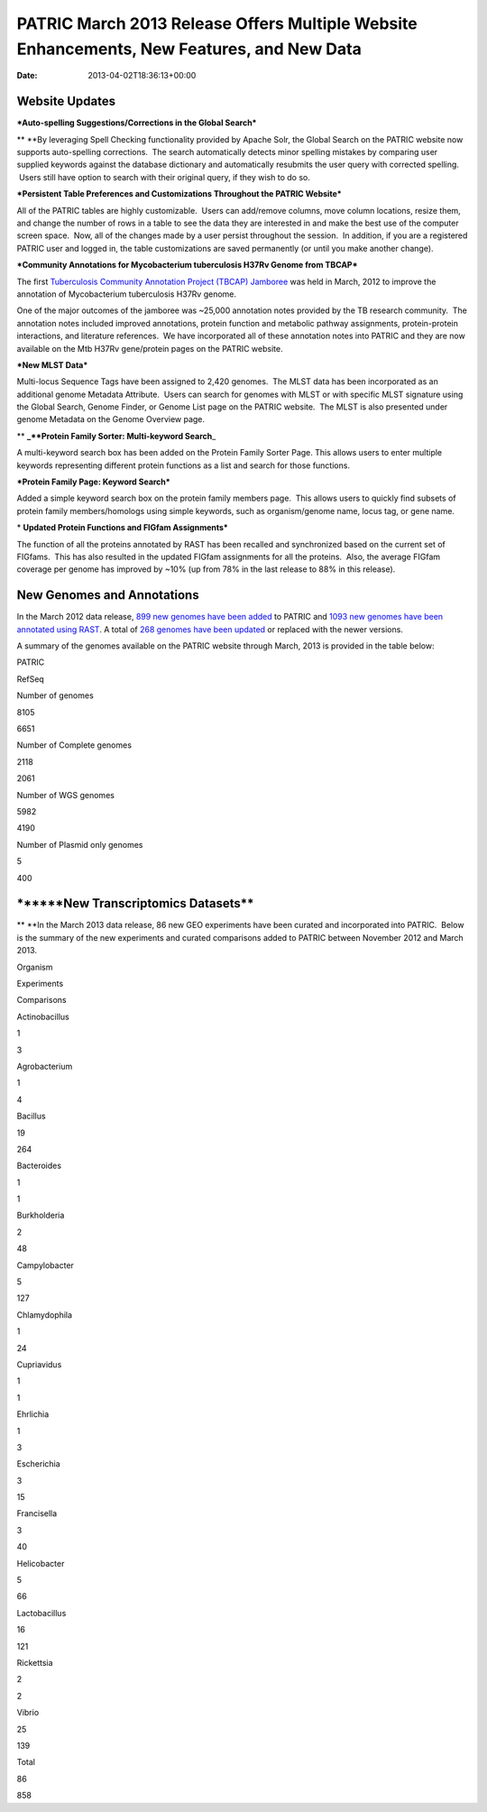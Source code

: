 ==========================================================================================
PATRIC March 2013 Release Offers Multiple Website Enhancements, New Features, and New Data
==========================================================================================


:date:   2013-04-02T18:36:13+00:00

**Website Updates**
===================

***Auto-spelling Suggestions/Corrections in the Global Search***

** **\ By leveraging Spell Checking functionality provided by Apache
Solr, the Global Search on the PATRIC website now supports auto-spelling
corrections.  The search automatically detects minor spelling mistakes
by comparing user supplied keywords against the database dictionary and
automatically resubmits the user query with corrected spelling.  Users
still have option to search with their original query, if they wish to
do so.

***Persistent Table Preferences and Customizations Throughout the PATRIC
Website***

All of the PATRIC tables are highly customizable.  Users can add/remove
columns, move column locations, resize them, and change the number of
rows in a table to see the data they are interested in and make the best
use of the computer screen space.  Now, all of the changes made by a
user persist throughout the session.  In addition, if you are a
registered PATRIC user and logged in, the table customizations are saved
permanently (or until you make another change).

***Community Annotations for Mycobacterium tuberculosis H37Rv Genome
from TBCAP***

The first `Tuberculosis Community Annotation Project (TBCAP)
Jamboree <http://enews.patricbrc.org/1587/tuberculosis-community-annotation-project-tbcap-jamboree/>`__
was held in March, 2012 to improve the annotation of Mycobacterium
tuberculosis H37Rv genome.

One of the major outcomes of the jamboree was ~25,000 annotation notes
provided by the TB research community.  The annotation notes included
improved annotations, protein function and metabolic pathway
assignments, protein-protein interactions, and literature references.
 We have incorporated all of these annotation notes into PATRIC and they
are now available on the Mtb H37Rv gene/protein pages on the PATRIC
website.

***New MLST Data***

Multi-locus Sequence Tags have been assigned to 2,420 genomes.  The MLST
data has been incorporated as an additional genome Metadata Attribute.
 Users can search for genomes with MLST or with specific MLST signature
using the Global Search, Genome Finder, or Genome List page on the
PATRIC website.  The MLST is also presented under genome Metadata on the
Genome Overview page.

** **\ \_\ **Protein Family Sorter: Multi-keyword Search**\ \_

A multi-keyword search box has been added on the Protein Family Sorter
Page. This allows users to enter multiple keywords representing
different protein functions as a list and search for those functions.

***Protein Family Page: Keyword Search***

Added a simple keyword search box on the protein family members page.
 This allows users to quickly find subsets of protein family
members/homologs using simple keywords, such as organism/genome name,
locus tag, or gene name.

* **Updated Protein Functions and FIGfam Assignments***

The function of all the proteins annotated by RAST has been recalled and
synchronized based on the current set of FIGfams.  This has also
resulted in the updated FIGfam assignments for all the proteins.  Also,
the average FIGfam coverage per genome has improved by ~10% (up from 78%
in the last release to 88% in this release).

**New Genomes and Annotations**
===============================

In the March 2012 data release, `899 new genomes have been
added <http://brcdownloads.patricbrc.org/patric2/RELEASE_NOTES/Mar2013/genomes_added>`__
to PATRIC and `1093 new genomes have been annotated using
RAST <http://brcdownloads.patricbrc.org/patric2/RELEASE_NOTES/Mar2013/new_genomes_annotated>`__. 
A total of `268 genomes have been
updated <http://brcdownloads.patricbrc.org/patric2/RELEASE_NOTES/Mar2013/genomes_updated>`__
or replaced with the newer versions.

A summary of the genomes available on the PATRIC website through March,
2013 is provided in the table below:

.. raw:: html

   <div align="center">

.. raw:: html

   <table class="basic stripe far2x" width="74%" border="1" cellspacing="0" cellpadding="0">

.. raw:: html

   <tr>

.. raw:: html

   <th width="40%">

.. raw:: html

   </th>

.. raw:: html

   <th class="right-align-text" scope="col" width="30%">

PATRIC

.. raw:: html

   </th>

.. raw:: html

   <th class="right-align-text" scope="col" width="30%">

RefSeq

.. raw:: html

   </th>

.. raw:: html

   </tr>

.. raw:: html

   <tr>

.. raw:: html

   <th scope="row">

Number of genomes

.. raw:: html

   </th>

.. raw:: html

   <td class="right-align-text">

8105

.. raw:: html

   </td>

.. raw:: html

   <td class="right-align-text">

6651

.. raw:: html

   </td>

.. raw:: html

   </tr>

.. raw:: html

   <tr>

.. raw:: html

   <th scope="row">

Number of Complete genomes

.. raw:: html

   </th>

.. raw:: html

   <td class="right-align-text">

2118

.. raw:: html

   </td>

.. raw:: html

   <td class="right-align-text">

2061

.. raw:: html

   </td>

.. raw:: html

   </tr>

.. raw:: html

   <tr>

.. raw:: html

   <th scope="row">

Number of WGS genomes

.. raw:: html

   </th>

.. raw:: html

   <td class="right-align-text">

5982

.. raw:: html

   </td>

.. raw:: html

   <td class="right-align-text">

4190

.. raw:: html

   </td>

.. raw:: html

   </tr>

.. raw:: html

   <tr>

.. raw:: html

   <th scope="row">

Number of Plasmid only genomes

.. raw:: html

   </th>

.. raw:: html

   <td class="right-align-text">

5

.. raw:: html

   </td>

.. raw:: html

   <td class="right-align-text">

400

.. raw:: html

   </td>

.. raw:: html

   </tr>

.. raw:: html

   </table>

.. raw:: html

   </div>

\******New Transcriptomics Datasets*\*
======================================

** **\ In the March 2013 data release, 86 new GEO experiments have been
curated and incorporated into PATRIC.  Below is the summary of the new
experiments and curated comparisons added to PATRIC between November
2012 and March 2013.

.. raw:: html

   <div align="center">

.. raw:: html

   <table class="basic stripe" width="234" border="1" cellspacing="0" cellpadding="0">

.. raw:: html

   <tr>

.. raw:: html

   <th scope="col" valign="bottom" nowrap="nowrap" width="82">

Organism

.. raw:: html

   </th>

.. raw:: html

   <th scope="col" valign="bottom" nowrap="nowrap" width="75">

Experiments

.. raw:: html

   </th>

.. raw:: html

   <th scope="col" valign="bottom" nowrap="nowrap" width="77">

Comparisons

.. raw:: html

   </th>

.. raw:: html

   </tr>

.. raw:: html

   <tr>

.. raw:: html

   <td valign="bottom" nowrap="nowrap" width="82">

Actinobacillus

.. raw:: html

   </td>

.. raw:: html

   <td valign="bottom" nowrap="nowrap" width="75">

.. raw:: html

   <p align="right">

1

.. raw:: html

   </p>

.. raw:: html

   </td>

.. raw:: html

   <td valign="bottom" nowrap="nowrap" width="77">

.. raw:: html

   <p align="right">

3

.. raw:: html

   </p>

.. raw:: html

   </td>

.. raw:: html

   </tr>

.. raw:: html

   <tr>

.. raw:: html

   <td valign="bottom" nowrap="nowrap" width="82">

Agrobacterium

.. raw:: html

   </td>

.. raw:: html

   <td valign="bottom" nowrap="nowrap" width="75">

.. raw:: html

   <p align="right">

1

.. raw:: html

   </p>

.. raw:: html

   </td>

.. raw:: html

   <td valign="bottom" nowrap="nowrap" width="77">

.. raw:: html

   <p align="right">

4

.. raw:: html

   </p>

.. raw:: html

   </td>

.. raw:: html

   </tr>

.. raw:: html

   <tr>

.. raw:: html

   <td valign="bottom" nowrap="nowrap" width="82">

Bacillus

.. raw:: html

   </td>

.. raw:: html

   <td valign="bottom" nowrap="nowrap" width="75">

.. raw:: html

   <p align="right">

19

.. raw:: html

   </p>

.. raw:: html

   </td>

.. raw:: html

   <td valign="bottom" nowrap="nowrap" width="77">

.. raw:: html

   <p align="right">

264

.. raw:: html

   </p>

.. raw:: html

   </td>

.. raw:: html

   </tr>

.. raw:: html

   <tr>

.. raw:: html

   <td valign="bottom" nowrap="nowrap" width="82">

Bacteroides

.. raw:: html

   </td>

.. raw:: html

   <td valign="bottom" nowrap="nowrap" width="75">

.. raw:: html

   <p align="right">

1

.. raw:: html

   </p>

.. raw:: html

   </td>

.. raw:: html

   <td valign="bottom" nowrap="nowrap" width="77">

.. raw:: html

   <p align="right">

1

.. raw:: html

   </p>

.. raw:: html

   </td>

.. raw:: html

   </tr>

.. raw:: html

   <tr>

.. raw:: html

   <td valign="bottom" nowrap="nowrap" width="82">

Burkholderia

.. raw:: html

   </td>

.. raw:: html

   <td valign="bottom" nowrap="nowrap" width="75">

.. raw:: html

   <p align="right">

2

.. raw:: html

   </p>

.. raw:: html

   </td>

.. raw:: html

   <td valign="bottom" nowrap="nowrap" width="77">

.. raw:: html

   <p align="right">

48

.. raw:: html

   </p>

.. raw:: html

   </td>

.. raw:: html

   </tr>

.. raw:: html

   <tr>

.. raw:: html

   <td valign="bottom" nowrap="nowrap" width="82">

Campylobacter

.. raw:: html

   </td>

.. raw:: html

   <td valign="bottom" nowrap="nowrap" width="75">

.. raw:: html

   <p align="right">

5

.. raw:: html

   </p>

.. raw:: html

   </td>

.. raw:: html

   <td valign="bottom" nowrap="nowrap" width="77">

.. raw:: html

   <p align="right">

127

.. raw:: html

   </p>

.. raw:: html

   </td>

.. raw:: html

   </tr>

.. raw:: html

   <tr>

.. raw:: html

   <td valign="bottom" nowrap="nowrap" width="82">

Chlamydophila

.. raw:: html

   </td>

.. raw:: html

   <td valign="bottom" nowrap="nowrap" width="75">

.. raw:: html

   <p align="right">

1

.. raw:: html

   </p>

.. raw:: html

   </td>

.. raw:: html

   <td valign="bottom" nowrap="nowrap" width="77">

.. raw:: html

   <p align="right">

24

.. raw:: html

   </p>

.. raw:: html

   </td>

.. raw:: html

   </tr>

.. raw:: html

   <tr>

.. raw:: html

   <td valign="bottom" nowrap="nowrap" width="82">

Cupriavidus

.. raw:: html

   </td>

.. raw:: html

   <td valign="bottom" nowrap="nowrap" width="75">

.. raw:: html

   <p align="right">

1

.. raw:: html

   </p>

.. raw:: html

   </td>

.. raw:: html

   <td valign="bottom" nowrap="nowrap" width="77">

.. raw:: html

   <p align="right">

1

.. raw:: html

   </p>

.. raw:: html

   </td>

.. raw:: html

   </tr>

.. raw:: html

   <tr>

.. raw:: html

   <td valign="bottom" nowrap="nowrap" width="82">

Ehrlichia

.. raw:: html

   </td>

.. raw:: html

   <td valign="bottom" nowrap="nowrap" width="75">

.. raw:: html

   <p align="right">

1

.. raw:: html

   </p>

.. raw:: html

   </td>

.. raw:: html

   <td valign="bottom" nowrap="nowrap" width="77">

.. raw:: html

   <p align="right">

3

.. raw:: html

   </p>

.. raw:: html

   </td>

.. raw:: html

   </tr>

.. raw:: html

   <tr>

.. raw:: html

   <td valign="bottom" nowrap="nowrap" width="82">

Escherichia

.. raw:: html

   </td>

.. raw:: html

   <td valign="bottom" nowrap="nowrap" width="75">

.. raw:: html

   <p align="right">

3

.. raw:: html

   </p>

.. raw:: html

   </td>

.. raw:: html

   <td valign="bottom" nowrap="nowrap" width="77">

.. raw:: html

   <p align="right">

15

.. raw:: html

   </p>

.. raw:: html

   </td>

.. raw:: html

   </tr>

.. raw:: html

   <tr>

.. raw:: html

   <td valign="bottom" nowrap="nowrap" width="82">

Francisella

.. raw:: html

   </td>

.. raw:: html

   <td valign="bottom" nowrap="nowrap" width="75">

.. raw:: html

   <p align="right">

3

.. raw:: html

   </p>

.. raw:: html

   </td>

.. raw:: html

   <td valign="bottom" nowrap="nowrap" width="77">

.. raw:: html

   <p align="right">

40

.. raw:: html

   </p>

.. raw:: html

   </td>

.. raw:: html

   </tr>

.. raw:: html

   <tr>

.. raw:: html

   <td valign="bottom" nowrap="nowrap" width="82">

Helicobacter

.. raw:: html

   </td>

.. raw:: html

   <td valign="bottom" nowrap="nowrap" width="75">

.. raw:: html

   <p align="right">

5

.. raw:: html

   </p>

.. raw:: html

   </td>

.. raw:: html

   <td valign="bottom" nowrap="nowrap" width="77">

.. raw:: html

   <p align="right">

66

.. raw:: html

   </p>

.. raw:: html

   </td>

.. raw:: html

   </tr>

.. raw:: html

   <tr>

.. raw:: html

   <td valign="bottom" nowrap="nowrap" width="82">

Lactobacillus

.. raw:: html

   </td>

.. raw:: html

   <td valign="bottom" nowrap="nowrap" width="75">

.. raw:: html

   <p align="right">

16

.. raw:: html

   </p>

.. raw:: html

   </td>

.. raw:: html

   <td valign="bottom" nowrap="nowrap" width="77">

.. raw:: html

   <p align="right">

121

.. raw:: html

   </p>

.. raw:: html

   </td>

.. raw:: html

   </tr>

.. raw:: html

   <tr>

.. raw:: html

   <td valign="bottom" nowrap="nowrap" width="82">

Rickettsia

.. raw:: html

   </td>

.. raw:: html

   <td valign="bottom" nowrap="nowrap" width="75">

.. raw:: html

   <p align="right">

2

.. raw:: html

   </p>

.. raw:: html

   </td>

.. raw:: html

   <td valign="bottom" nowrap="nowrap" width="77">

.. raw:: html

   <p align="right">

2

.. raw:: html

   </p>

.. raw:: html

   </td>

.. raw:: html

   </tr>

.. raw:: html

   <tr>

.. raw:: html

   <td valign="bottom" nowrap="nowrap" width="82">

Vibrio

.. raw:: html

   </td>

.. raw:: html

   <td valign="bottom" nowrap="nowrap" width="75">

.. raw:: html

   <p align="right">

25

.. raw:: html

   </p>

.. raw:: html

   </td>

.. raw:: html

   <td valign="bottom" nowrap="nowrap" width="77">

.. raw:: html

   <p align="right">

139

.. raw:: html

   </p>

.. raw:: html

   </td>

.. raw:: html

   </tr>

.. raw:: html

   <tr>

.. raw:: html

   <td valign="bottom" nowrap="nowrap" width="82">

Total

.. raw:: html

   </td>

.. raw:: html

   <td valign="bottom" nowrap="nowrap" width="75">

.. raw:: html

   <p align="right">

86

.. raw:: html

   </p>

.. raw:: html

   </td>

.. raw:: html

   <td valign="bottom" nowrap="nowrap" width="77">

.. raw:: html

   <p align="right">

858

.. raw:: html

   </p>

.. raw:: html

   </td>

.. raw:: html

   </tr>

.. raw:: html

   </table>

.. raw:: html

   </div>
